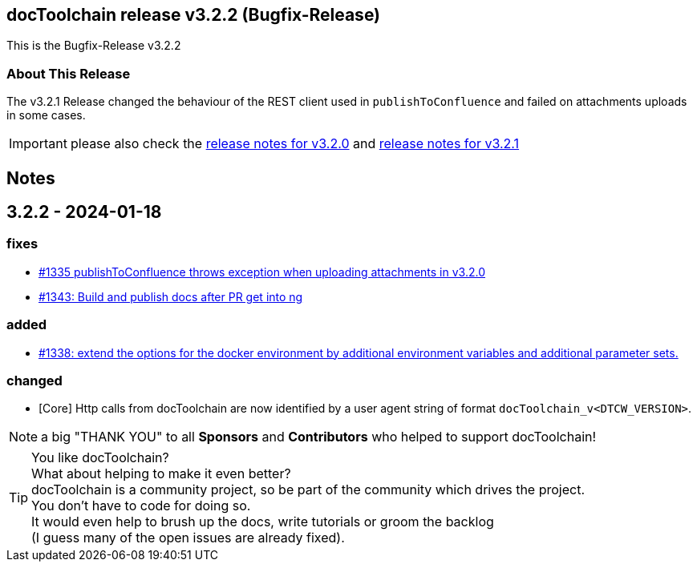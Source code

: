 :filename: 030_news/2024/3.2.2-release.adoc
:jbake-title: Release v3.2.2
:jbake-date: 2024-01-18
:jbake-type: post
:jbake-tags: docToolchain
:jbake-status: published
:jbake-menu: news
:jbake-author: Pascal Euhus
:icons: font

ifndef::imagesdir[:imagesdir: ../../../images]

== docToolchain release v3.2.2 (Bugfix-Release)

This is the Bugfix-Release v3.2.2

=== About This Release

The v3.2.1 Release changed the behaviour of the REST client used in `publishToConfluence` and failed on attachments uploads in some cases.

IMPORTANT: please also check the xref:../2023/3.2.0-release.adoc[release notes for v3.2.0] and xref:../2024/3.2.1-release.adoc[release notes for v3.2.1]

== Notes

== 3.2.2 - 2024-01-18

=== fixes

* https://github.com/docToolchain/docToolchain/issues/1335[#1335 publishToConfluence throws exception when uploading attachments in v3.2.0]
* https://github.com/docToolchain/docToolchain/issues/1343[#1343: Build and publish docs after PR get into ng]

=== added
* https://github.com/docToolchain/docToolchain/issues/1338[#1338: extend the options for the docker environment by additional environment variables and additional parameter sets.]

=== changed

* [Core] Http calls from docToolchain are now identified by a user agent string of format `docToolchain_v<DTCW_VERSION>`.

NOTE: a big "THANK YOU" to all *Sponsors* and *Contributors* who helped to support docToolchain!

[TIP]
====
You like docToolchain? +
What about helping to make it even better? +
docToolchain is a community project, so be part of the community which drives the project. +
You don't have to code for doing so. +
It would even help to brush up the docs, write tutorials or groom the backlog +
(I guess many of the open issues are already fixed).
====
